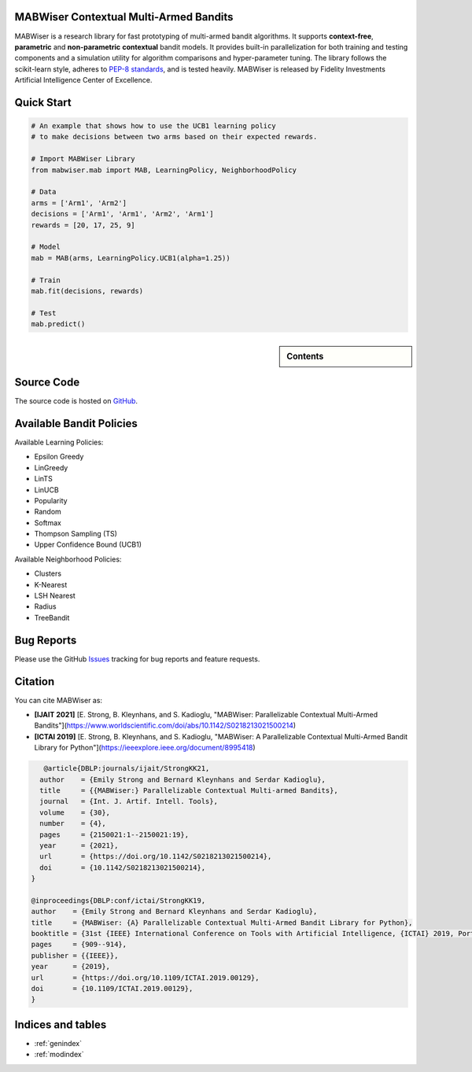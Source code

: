 MABWiser Contextual Multi-Armed Bandits
=======================================

MABWiser is a research library for fast prototyping of multi-armed bandit algorithms.
It supports **context-free**, **parametric** and **non-parametric** **contextual** bandit models.
It provides built-in parallelization for both training and testing components and
a simulation utility for algorithm comparisons and hyper-parameter tuning.
The library follows the scikit-learn style, adheres to `PEP-8 standards`_, and is tested heavily. 
MABWiser is released by Fidelity Investments Artificial Intelligence Center of Excellence.

Quick Start 
===========

.. code-block:: python

	# An example that shows how to use the UCB1 learning policy 
	# to make decisions between two arms based on their expected rewards.

	# Import MABWiser Library
	from mabwiser.mab import MAB, LearningPolicy, NeighborhoodPolicy

	# Data
	arms = ['Arm1', 'Arm2']
	decisions = ['Arm1', 'Arm1', 'Arm2', 'Arm1']
	rewards = [20, 17, 25, 9]

	# Model 
	mab = MAB(arms, LearningPolicy.UCB1(alpha=1.25))

	# Train
	mab.fit(decisions, rewards)

	# Test
	mab.predict()

.. sidebar:: Contents

   .. toctree::
    :maxdepth: 2

    about
    installation
    quick
    examples
    contributing
    new_bandit
    api

Source Code
===========
The source code is hosted on `GitHub`_.

Available Bandit Policies
=========================

Available Learning Policies:

* Epsilon Greedy
* LinGreedy
* LinTS
* LinUCB
* Popularity
* Random
* Softmax
* Thompson Sampling (TS)
* Upper Confidence Bound (UCB1)

Available Neighborhood Policies:

* Clusters
* K-Nearest
* LSH Nearest
* Radius
* TreeBandit

Bug Reports
===========

Please use the GitHub `Issues`_ tracking for bug reports and feature requests.

Citation
========
You can cite MABWiser as:

* **[IJAIT 2021]** [E. Strong,  B. Kleynhans, and S. Kadioglu, "MABWiser: Parallelizable Contextual Multi-Armed Bandits"](https://www.worldscientific.com/doi/abs/10.1142/S0218213021500214)
* **[ICTAI 2019]** [E. Strong,  B. Kleynhans, and S. Kadioglu, "MABWiser: A Parallelizable Contextual Multi-Armed Bandit Library for Python"](https://ieeexplore.ieee.org/document/8995418)

.. code-block:: bibtex

       @article{DBLP:journals/ijait/StrongKK21,
      author    = {Emily Strong and Bernard Kleynhans and Serdar Kadioglu},
      title     = {{MABWiser:} Parallelizable Contextual Multi-armed Bandits},
      journal   = {Int. J. Artif. Intell. Tools},
      volume    = {30},
      number    = {4},
      pages     = {2150021:1--2150021:19},
      year      = {2021},
      url       = {https://doi.org/10.1142/S0218213021500214},
      doi       = {10.1142/S0218213021500214},
    }

    @inproceedings{DBLP:conf/ictai/StrongKK19,
    author    = {Emily Strong and Bernard Kleynhans and Serdar Kadioglu},
    title     = {MABWiser: {A} Parallelizable Contextual Multi-Armed Bandit Library for Python},
    booktitle = {31st {IEEE} International Conference on Tools with Artificial Intelligence, {ICTAI} 2019, Portland, OR, USA, November 4-6, 2019},
    pages     = {909--914},
    publisher = {{IEEE}},
    year      = {2019},
    url       = {https://doi.org/10.1109/ICTAI.2019.00129},
    doi       = {10.1109/ICTAI.2019.00129},
    }


Indices and tables
==================

* :ref:`genindex`
* :ref:`modindex`

.. _GitHub: https://github.com/fidelity/mabwiser
.. _PEP-8 standards: https://www.python.org/dev/peps/pep-0008/
.. _Issues: https://github.com/fidelity/mabwiser/issues
